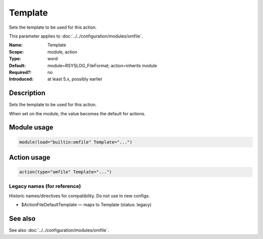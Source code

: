 .. _param-omfile-template:
.. _omfile.parameter.module.template:

Template
========

.. index::
   single: omfile; Template
   single: Template

.. summary-start

Sets the template to be used for this action.

.. summary-end

This parameter applies to :doc:`../../configuration/modules/omfile`.

:Name: Template
:Scope: module, action
:Type: word
:Default: module=RSYSLOG_FileFormat; action=inherits module
:Required?: no
:Introduced: at least 5.x, possibly earlier

Description
-----------

Sets the template to be used for this action.

When set on the module, the value becomes the default for actions.

Module usage
------------

.. _param-omfile-module-template:
.. _omfile.parameter.module.template-usage:
.. code-block:: rsyslog

   module(load="builtin:omfile" Template="...")

Action usage
------------

.. _param-omfile-action-template:
.. _omfile.parameter.action.template:
.. code-block:: rsyslog

   action(type="omfile" Template="...")

Legacy names (for reference)
~~~~~~~~~~~~~~~~~~~~~~~~~~~~

Historic names/directives for compatibility. Do not use in new configs.

.. _omfile.parameter.legacy.actionfiledefaulttemplate:

- $ActionFileDefaultTemplate — maps to Template (status: legacy)

.. index::
   single: omfile; $ActionFileDefaultTemplate
   single: $ActionFileDefaultTemplate

See also
--------

See also :doc:`../../configuration/modules/omfile`.
